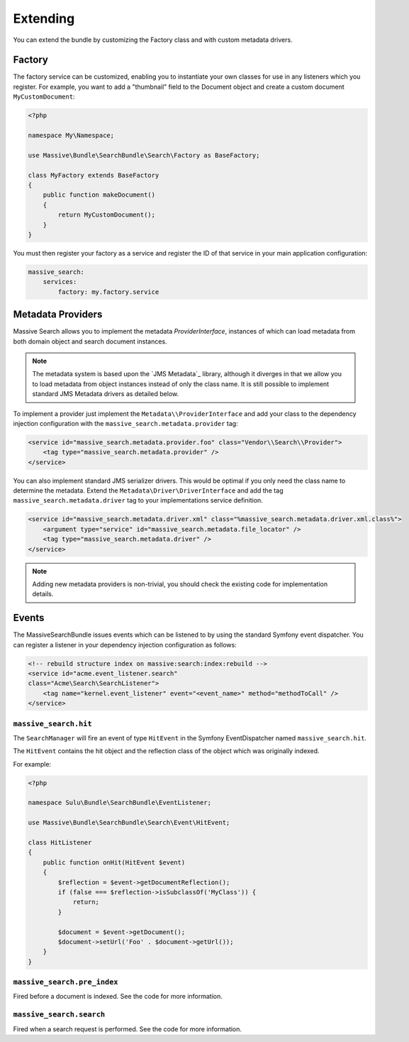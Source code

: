 Extending
=========

You can extend the bundle by customizing the Factory class and with custom metadata drivers.

Factory
-------

The factory service can be customized, enabling you to instantiate your own
classes for use in any listeners which you register. For example, you want to
add a "thumbnail" field to the Document object and create a custom document
``MyCustomDocument``:

.. code-block:: php

    <?php

    namespace My\Namespace;

    use Massive\Bundle\SearchBundle\Search\Factory as BaseFactory;

    class MyFactory extends BaseFactory
    {
        public function makeDocument()
        {
            return MyCustomDocument();
        }
    }

You must then register your factory as a service and register the ID of that
service in your main application configuration:

.. code-block:: yaml

    massive_search:
        services:
            factory: my.factory.service

Metadata Providers
------------------

Massive Search allows you to implement the metadata `ProviderInterface`,
instances of which can load metadata from both domain object and search
document instances.

.. note:: 

    The metadata system is based upon the `JMS Metadata`_ library, although it
    diverges in that we allow you to load metadata from object instances instead
    of only the class name. It is still possible to implement standard JMS
    Metadata drivers as detailed below.

To implement a provider just implement the ``Metadata\\ProviderInterface`` and
add your class to the dependency injection configuration with the
``massive_search.metadata.provider`` tag:

.. code-block:: xml

    <service id="massive_search.metadata.provider.foo" class="Vendor\\Search\\Provider">
        <tag type="massive_search.metadata.provider" />
    </service>

You can also implement standard JMS serializer drivers. This would be optimal
if you only need the class name to determine the metadata. Extend the
``Metadata\Driver\DriverInterface`` and add the tag
``massive_search.metadata.driver`` tag to your implementations service
definition.

.. code-block:: xml

    <service id="massive_search.metadata.driver.xml" class="%massive_search.metadata.driver.xml.class%">
        <argument type="service" id="massive_search.metadata.file_locator" />
        <tag type="massive_search.metadata.driver" />
    </service>

.. note::

    Adding new metadata providers is non-trivial, you should check the
    existing code for implementation details.

Events
------

The MassiveSearchBundle issues events which can be listened to by using the
standard Symfony event dispatcher. You can register a listener in your
dependency injection configuration as follows:

.. code-block:: xml

     <!-- rebuild structure index on massive:search:index:rebuild -->
     <service id="acme.event_listener.search"
     class="Acme\Search\SearchListener">
         <tag name="kernel.event_listener" event="<event_name>" method="methodToCall" />
     </service>

``massive_search.hit``
~~~~~~~~~~~~~~~~~~~~~~

The ``SearchManager`` will fire an event of type ``HitEvent`` in the Symfony EventDispatcher named
``massive_search.hit``.

The ``HitEvent`` contains the hit object and the reflection class of the
object which was originally indexed.

For example:

.. code-block:: php

    <?php

    namespace Sulu\Bundle\SearchBundle\EventListener;

    use Massive\Bundle\SearchBundle\Search\Event\HitEvent;

    class HitListener
    {
        public function onHit(HitEvent $event)
        {
            $reflection = $event->getDocumentReflection();
            if (false === $reflection->isSubclassOf('MyClass')) {
                return;
            }

            $document = $event->getDocument();
            $document->setUrl('Foo' . $document->getUrl());
        }
    }

``massive_search.pre_index``
~~~~~~~~~~~~~~~~~~~~~~~~~~~~

Fired before a document is indexed. See the code for more information.

``massive_search.search``
~~~~~~~~~~~~~~~~~~~~~~~~~

Fired when a search request is performed. See the code for more information.

.. JMS Metadata_: https://github.com/schmittjoh/metadata
